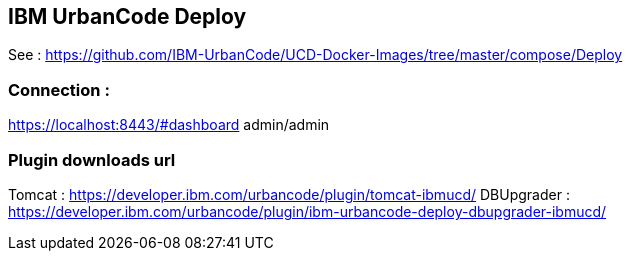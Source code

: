 == IBM UrbanCode Deploy 

See : https://github.com/IBM-UrbanCode/UCD-Docker-Images/tree/master/compose/Deploy

=== Connection : 
https://localhost:8443/#dashboard
admin/admin


=== Plugin downloads url
Tomcat : https://developer.ibm.com/urbancode/plugin/tomcat-ibmucd/
DBUpgrader : https://developer.ibm.com/urbancode/plugin/ibm-urbancode-deploy-dbupgrader-ibmucd/

